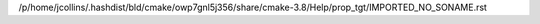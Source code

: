 /p/home/jcollins/.hashdist/bld/cmake/owp7gnl5j356/share/cmake-3.8/Help/prop_tgt/IMPORTED_NO_SONAME.rst